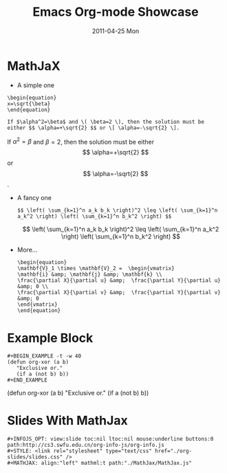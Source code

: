 #+TITLE:     Emacs Org-mode Showcase
#+AUTHOR:    WANG Xiaolin
#+EMAIL:     wx672ster@gmail.com
#+DATE:      2011-04-25 Mon
#+DESCRIPTION:
#+KEYWORDS:
#+LANGUAGE:  en
#+OPTIONS:   H:3 num:nil toc:nil \n:nil @:t ::t |:t ^:t -:t f:t *:t <:t
#+OPTIONS:   TeX:t LaTeX:t skip:nil d:nil todo:t pri:nil tags:not-in-toc author:nil email:nil creator:nil
#+INFOJS_OPT: view:slide toc:nil ltoc:nil mouse:underline buttons:0 path:http://cs3.swfu.edu.cn/org-info-js/org-info.js
#+STYLE: <link rel="stylesheet" type="text/css" href="./org-slides/slides.css" />
#+MATHJAX: align:"left" mathml:t path:"./MathJax/MathJax.js"
#+EXPORT_SELECT_TAGS: export
#+EXPORT_EXCLUDE_TAGS: noexport
#+LINK_UP:   
#+LINK_HOME: 
#+XSLT:
# (setq org-export-html-use-infojs nil)
# (setq org-export-html-preamble nil)
# (setq org-export-html-postamble nil)

* MathJaX
  - A simple one
#+BEGIN_EXAMPLE   
   \begin{equation}
   x=\sqrt{\beta}
   \end{equation}
   
   If $\alpha^2=\beta$ and \( \beta=2 \), then the solution must be
   either $$ \alpha=+\sqrt{2} $$ or \[ \alpha=-\sqrt{2} \].
#+END_EXAMPLE
   \begin{equation}
   x=\sqrt{\beta}
   \end{equation}
   
   If $\alpha^2=\beta$ and \( \beta=2 \), then the solution must be
   either $$ \alpha=+\sqrt{2} $$ or \[ \alpha=-\sqrt{2} \].
  - A fancy one
    : $$ \left( \sum_{k=1}^n a_k b_k \right)^2 \leq \left( \sum_{k=1}^n a_k^2 \right) \left( \sum_{k=1}^n b_k^2 \right) $$
    $$ \left( \sum_{k=1}^n a_k b_k \right)^2 \leq \left( \sum_{k=1}^n a_k^2 \right) \left( \sum_{k=1}^n b_k^2 \right) $$
  - More...
    : \begin{equation}
    : \mathbf{V}_1 \times \mathbf{V}_2 =  \begin{vmatrix}
    : \mathbf{i} &amp; \mathbf{j} &amp; \mathbf{k} \\
    : \frac{\partial X}{\partial u} &amp;  \frac{\partial Y}{\partial u} &amp; 0 \\
    : \frac{\partial X}{\partial v} &amp;  \frac{\partial Y}{\partial v} &amp; 0
    : \end{vmatrix} 
    : \end{equation}
    \begin{equation}
    \mathbf{V}_1 \times \mathbf{V}_2 =  \begin{vmatrix}
    \mathbf{i} &amp; \mathbf{j} &amp; \mathbf{k} \\
    \frac{\partial X}{\partial u} &amp;  \frac{\partial Y}{\partial u} &amp; 0 \\
    \frac{\partial X}{\partial v} &amp;  \frac{\partial Y}{\partial v} &amp; 0
    \end{vmatrix} 
    \end{equation}
    
* Example Block
  : #+BEGIN_EXAMPLE -t -w 40
  : (defun org-xor (a b)
  :    "Exclusive or."
  :    (if a (not b) b))
  : #+END_EXAMPLE
  
#+BEGIN_EXAMPLE -t -w 40
(defun org-xor (a b)
   "Exclusive or."
   (if a (not b) b))
#+END_EXAMPLE

* Slides With MathJax
  : #+INFOJS_OPT: view:slide toc:nil ltoc:nil mouse:underline buttons:0 path:http://cs3.swfu.edu.cn/org-info-js/org-info.js
  : #+STYLE: <link rel="stylesheet" type="text/css" href="./org-slides/slides.css" />
  : #+MATHJAX: align:"left" mathml:t path:"./MathJax/MathJax.js"
